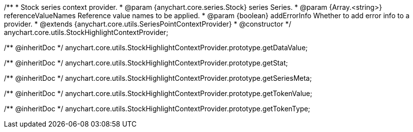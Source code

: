 /**
 * Stock series context provider.
 * @param {anychart.core.series.Stock} series Series.
 * @param {Array.<string>} referenceValueNames Reference value names to be applied.
 * @param {boolean} addErrorInfo Whether to add error info to a provider.
 * @extends {anychart.core.utils.SeriesPointContextProvider}
 * @constructor
 */
anychart.core.utils.StockHighlightContextProvider;

/** @inheritDoc */
anychart.core.utils.StockHighlightContextProvider.prototype.getDataValue;

/** @inheritDoc */
anychart.core.utils.StockHighlightContextProvider.prototype.getStat;

/** @inheritDoc */
anychart.core.utils.StockHighlightContextProvider.prototype.getSeriesMeta;

/** @inheritDoc */
anychart.core.utils.StockHighlightContextProvider.prototype.getTokenValue;

/** @inheritDoc */
anychart.core.utils.StockHighlightContextProvider.prototype.getTokenType;

